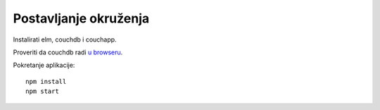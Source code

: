 Postavljanje okruženja
======================

Instalirati elm, couchdb i couchapp.

Proveriti da couchdb radi `u browseru <http://localhost:5984/_utils>`_.

Pokretanje aplikacije::

    npm install
    npm start
